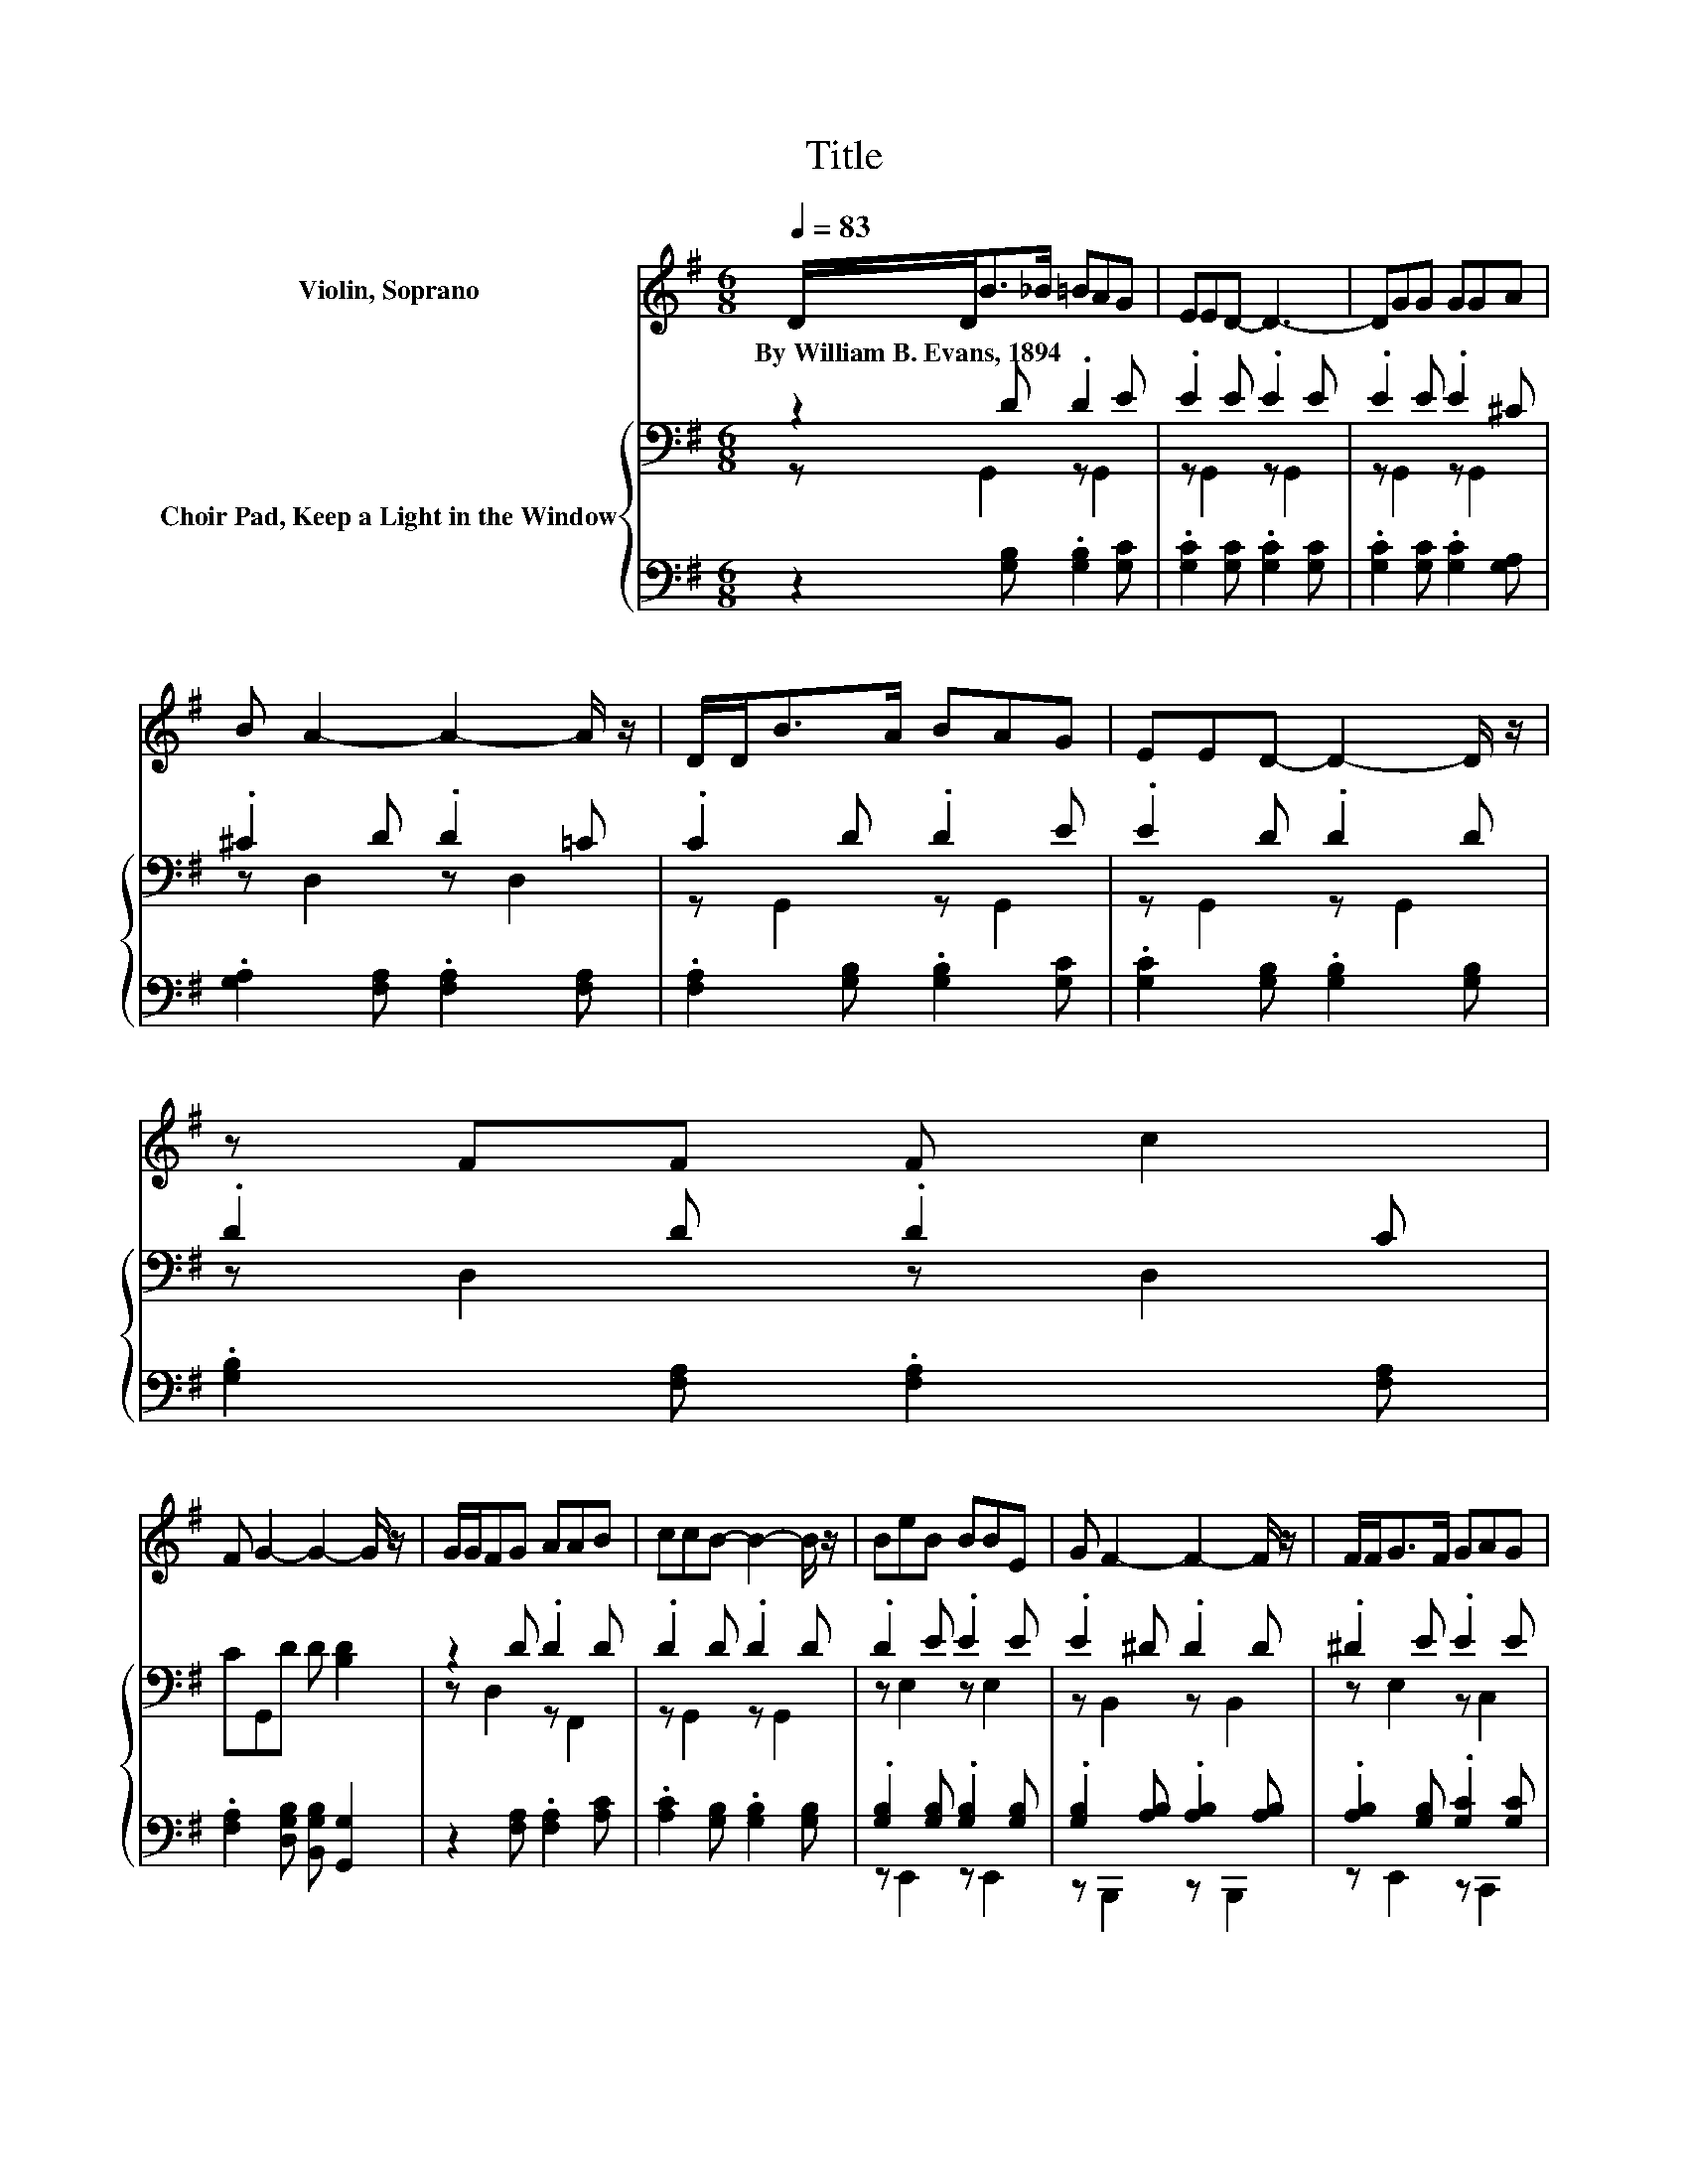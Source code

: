 X:1
T:Title
%%score 1 { ( 2 3 ) | ( 4 5 ) }
L:1/8
Q:1/4=83
M:6/8
K:G
V:1 treble nm="Violin, Soprano"
V:2 bass nm="Choir Pad, Keep a Light in the Window"
V:3 bass 
V:4 bass 
V:5 bass 
V:1
 D/D<B_B/ =BAG | EED- D3- | DGG GGA | B A2- A2- A/ z/ | D/D<BA/ BAG | EED- D2- D/ z/ | z FF F c2 | %7
w: By~William~B.~Evans,~1894 * * * * * *|||||||
 F G2- G2- G/ z/ | G/G/FG AAB | ccB- B2- B/ z/ | BeB BBE | G F2- F2- F/ z/ | F/F<GF/ GAG | %13
w: ||||||
 EED- D2- D/ z/ | G/G/A^G A c2 | F G2- G3- | G3 z3 |] %17
w: ||||
V:2
 z2 D .D2 E | .E2 E .E2 E | .E2 E .E2 ^C | .^C2 D .D2 =C | .C2 D .D2 E | .E2 D .D2 D | %6
 .D2 D .D2 C | CG,,D D [B,D]2 | z2 D .D2 D | .D2 D .D2 D | .D2 E .E2 E | .E2 ^D .D2 D | %12
 .^D2 E .E2 E | .E2 D .D2 D | .D2 D .D2 C | CG,,[K:treble]D D [B,D]2- | [B,D]3 z3 |] %17
V:3
 z G,,2 z G,,2 | z G,,2 z G,,2 | z G,,2 z G,,2 | z D,2 z D,2 | z G,,2 z G,,2 | z G,,2 z G,,2 | %6
 z D,2 z D,2 | x6 | z D,2 z F,,2 | z G,,2 z G,,2 | z E,2 z E,2 | z B,,2 z B,,2 | z E,2 z C,2 | %13
 z G,,2 z G,,2 | z D,2 z D,2 | x2[K:treble] x4 | x6 |] %17
V:4
 z2 [G,B,] .[G,B,]2 [G,C] | .[G,C]2 [G,C] .[G,C]2 [G,C] | .[G,C]2 [G,C] .[G,C]2 [G,A,] | %3
 .[G,A,]2 [F,A,] .[F,A,]2 [F,A,] | .[F,A,]2 [G,B,] .[G,B,]2 [G,C] | %5
 .[G,C]2 [G,B,] .[G,B,]2 [G,B,] | .[G,B,]2 [F,A,] .[F,A,]2 [F,A,] | %7
 .[F,A,]2 [D,G,B,] [B,,G,B,] [G,,G,]2 | z2 [F,A,] .[F,A,]2 [A,C] | .[A,C]2 [G,B,] .[G,B,]2 [G,B,] | %10
 .[G,B,]2 [G,B,] .[G,B,]2 [G,B,] | .[G,B,]2 [A,B,] .[A,B,]2 [A,B,] | %12
 .[A,B,]2 [G,B,] .[G,C]2 [G,C] | .[G,C]2 [G,B,] .[G,B,]2 [G,B,] | .[G,B,]2 [F,A,] .[F,A,]2 [F,A,] | %15
 .[F,A,]2 [D,G,B,] [B,,G,B,] [G,,G,]2- | [G,,G,]3 z3 |] %17
V:5
 x6 | x6 | x6 | x6 | x6 | x6 | x6 | x6 | x6 | x6 | z E,,2 z E,,2 | z B,,,2 z B,,,2 | %12
 z E,,2 z C,,2 | x6 | x6 | x6 | x6 |] %17

